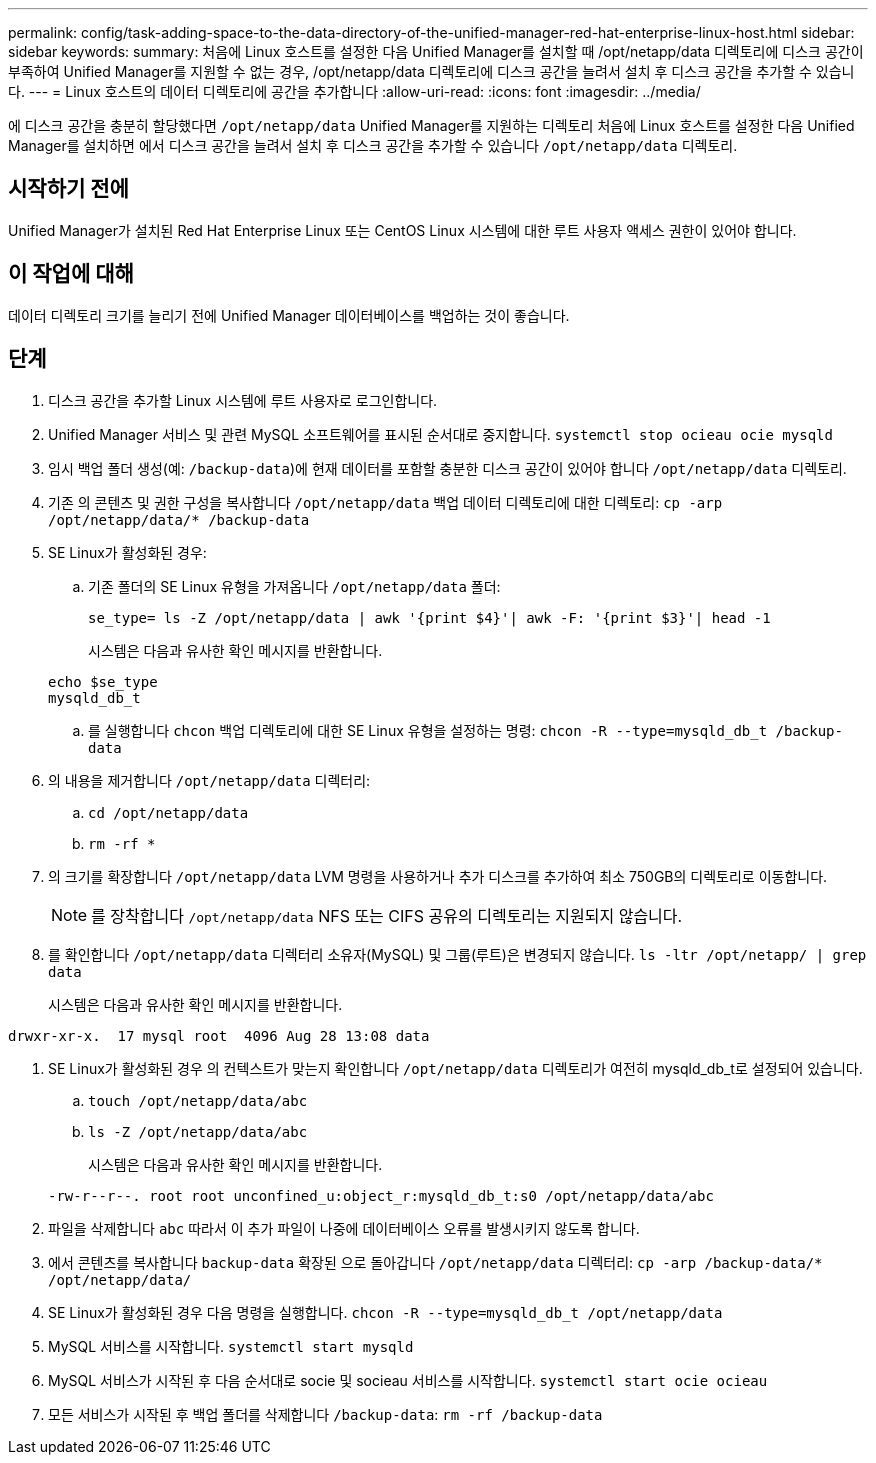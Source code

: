 ---
permalink: config/task-adding-space-to-the-data-directory-of-the-unified-manager-red-hat-enterprise-linux-host.html 
sidebar: sidebar 
keywords:  
summary: 처음에 Linux 호스트를 설정한 다음 Unified Manager를 설치할 때 /opt/netapp/data 디렉토리에 디스크 공간이 부족하여 Unified Manager를 지원할 수 없는 경우, /opt/netapp/data 디렉토리에 디스크 공간을 늘려서 설치 후 디스크 공간을 추가할 수 있습니다. 
---
= Linux 호스트의 데이터 디렉토리에 공간을 추가합니다
:allow-uri-read: 
:icons: font
:imagesdir: ../media/


[role="lead"]
에 디스크 공간을 충분히 할당했다면 `/opt/netapp/data` Unified Manager를 지원하는 디렉토리 처음에 Linux 호스트를 설정한 다음 Unified Manager를 설치하면 에서 디스크 공간을 늘려서 설치 후 디스크 공간을 추가할 수 있습니다 `/opt/netapp/data` 디렉토리.



== 시작하기 전에

Unified Manager가 설치된 Red Hat Enterprise Linux 또는 CentOS Linux 시스템에 대한 루트 사용자 액세스 권한이 있어야 합니다.



== 이 작업에 대해

데이터 디렉토리 크기를 늘리기 전에 Unified Manager 데이터베이스를 백업하는 것이 좋습니다.



== 단계

. 디스크 공간을 추가할 Linux 시스템에 루트 사용자로 로그인합니다.
. Unified Manager 서비스 및 관련 MySQL 소프트웨어를 표시된 순서대로 중지합니다. `systemctl stop ocieau ocie mysqld`
. 임시 백업 폴더 생성(예: `/backup-data`)에 현재 데이터를 포함할 충분한 디스크 공간이 있어야 합니다 `/opt/netapp/data` 디렉토리.
. 기존 의 콘텐츠 및 권한 구성을 복사합니다 `/opt/netapp/data` 백업 데이터 디렉토리에 대한 디렉토리: `cp -arp /opt/netapp/data/* /backup-data`
. SE Linux가 활성화된 경우:
+
.. 기존 폴더의 SE Linux 유형을 가져옵니다 `/opt/netapp/data` 폴더:
+
`se_type= ls -Z /opt/netapp/data | awk '{print $4}'| awk -F: '{print $3}'| head -1`

+
시스템은 다음과 유사한 확인 메시지를 반환합니다.

+
[listing]
----
echo $se_type
mysqld_db_t
----
.. 를 실행합니다 `chcon` 백업 디렉토리에 대한 SE Linux 유형을 설정하는 명령: `chcon -R --type=mysqld_db_t /backup-data`


. 의 내용을 제거합니다 `/opt/netapp/data` 디렉터리:
+
.. `cd /opt/netapp/data`
.. `rm -rf *`


. 의 크기를 확장합니다 `/opt/netapp/data` LVM 명령을 사용하거나 추가 디스크를 추가하여 최소 750GB의 디렉토리로 이동합니다.
+
[NOTE]
====
를 장착합니다 `/opt/netapp/data` NFS 또는 CIFS 공유의 디렉토리는 지원되지 않습니다.

====
. 를 확인합니다 `/opt/netapp/data` 디렉터리 소유자(MySQL) 및 그룹(루트)은 변경되지 않습니다. `ls -ltr /opt/netapp/ | grep data`
+
시스템은 다음과 유사한 확인 메시지를 반환합니다.



[listing]
----
drwxr-xr-x.  17 mysql root  4096 Aug 28 13:08 data
----
. SE Linux가 활성화된 경우 의 컨텍스트가 맞는지 확인합니다 `/opt/netapp/data` 디렉토리가 여전히 mysqld_db_t로 설정되어 있습니다.
+
.. `touch /opt/netapp/data/abc`
.. `ls -Z /opt/netapp/data/abc`
+
시스템은 다음과 유사한 확인 메시지를 반환합니다.

+
[listing]
----
-rw-r--r--. root root unconfined_u:object_r:mysqld_db_t:s0 /opt/netapp/data/abc
----


. 파일을 삭제합니다 `abc` 따라서 이 추가 파일이 나중에 데이터베이스 오류를 발생시키지 않도록 합니다.
. 에서 콘텐츠를 복사합니다 `backup-data` 확장된 으로 돌아갑니다 `/opt/netapp/data` 디렉터리: `cp -arp /backup-data/* /opt/netapp/data/`
. SE Linux가 활성화된 경우 다음 명령을 실행합니다. `chcon -R --type=mysqld_db_t /opt/netapp/data`
. MySQL 서비스를 시작합니다. `systemctl start mysqld`
. MySQL 서비스가 시작된 후 다음 순서대로 socie 및 socieau 서비스를 시작합니다. `systemctl start ocie ocieau`
. 모든 서비스가 시작된 후 백업 폴더를 삭제합니다 `/backup-data`: `rm -rf /backup-data`

